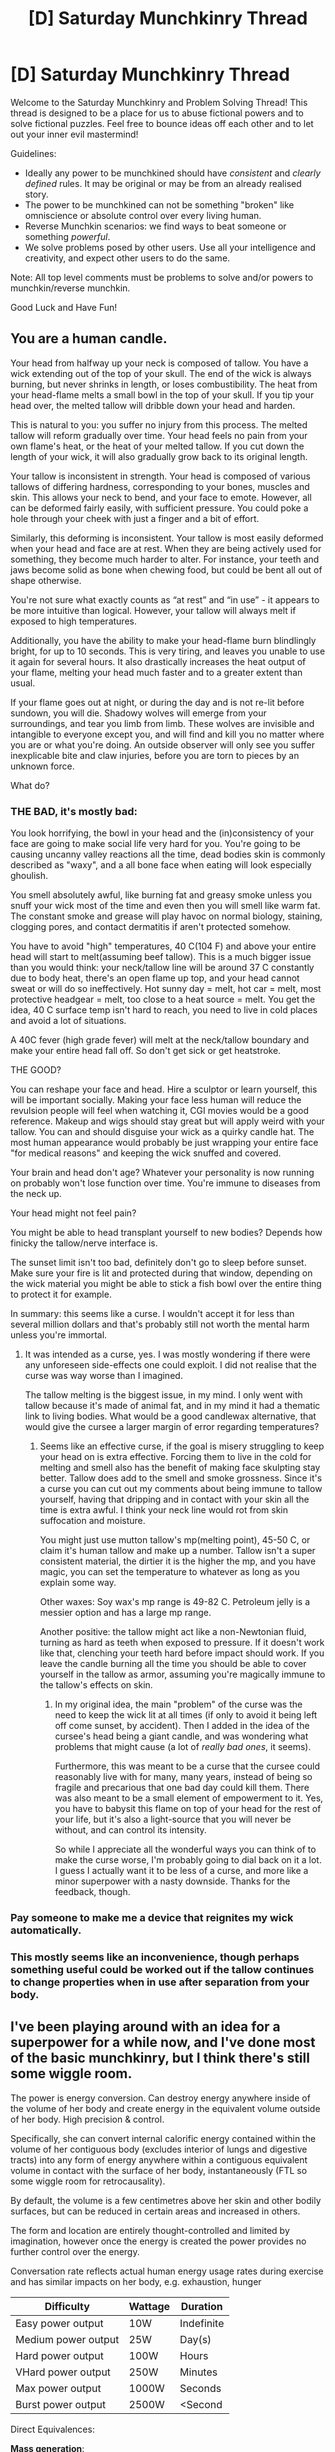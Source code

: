 #+TITLE: [D] Saturday Munchkinry Thread

* [D] Saturday Munchkinry Thread
:PROPERTIES:
:Author: AutoModerator
:Score: 9
:DateUnix: 1577545486.0
:DateShort: 2019-Dec-28
:END:
Welcome to the Saturday Munchkinry and Problem Solving Thread! This thread is designed to be a place for us to abuse fictional powers and to solve fictional puzzles. Feel free to bounce ideas off each other and to let out your inner evil mastermind!

Guidelines:

- Ideally any power to be munchkined should have /consistent/ and /clearly defined/ rules. It may be original or may be from an already realised story.
- The power to be munchkined can not be something "broken" like omniscience or absolute control over every living human.
- Reverse Munchkin scenarios: we find ways to beat someone or something /powerful/.
- We solve problems posed by other users. Use all your intelligence and creativity, and expect other users to do the same.

Note: All top level comments must be problems to solve and/or powers to munchkin/reverse munchkin.

Good Luck and Have Fun!


** You are a human candle.

Your head from halfway up your neck is composed of tallow. You have a wick extending out of the top of your skull. The end of the wick is always burning, but never shrinks in length, or loses combustibility. The heat from your head-flame melts a small bowl in the top of your skull. If you tip your head over, the melted tallow will dribble down your head and harden.

This is natural to you: you suffer no injury from this process. The melted tallow will reform gradually over time. Your head feels no pain from your own flame's heat, or the heat of your melted tallow. If you cut down the length of your wick, it will also gradually grow back to its original length.

Your tallow is inconsistent in strength. Your head is composed of various tallows of differing hardness, corresponding to your bones, muscles and skin. This allows your neck to bend, and your face to emote. However, all can be deformed fairly easily, with sufficient pressure. You could poke a hole through your cheek with just a finger and a bit of effort.

Similarly, this deforming is inconsistent. Your tallow is most easily deformed when your head and face are at rest. When they are being actively used for something, they become much harder to alter. For instance, your teeth and jaws become solid as bone when chewing food, but could be bent all out of shape otherwise.

You're not sure what exactly counts as “at rest” and “in use” - it appears to be more intuitive than logical. However, your tallow will always melt if exposed to high temperatures.

Additionally, you have the ability to make your head-flame burn blindlingly bright, for up to 10 seconds. This is very tiring, and leaves you unable to use it again for several hours. It also drastically increases the heat output of your flame, melting your head much faster and to a greater extent than usual.

If your flame goes out at night, or during the day and is not re-lit before sundown, you will die. Shadowy wolves will emerge from your surroundings, and tear you limb from limb. These wolves are invisible and intangible to everyone except you, and will find and kill you no matter where you are or what you're doing. An outside observer will only see you suffer inexplicable bite and claw injuries, before you are torn to pieces by an unknown force.

What do?
:PROPERTIES:
:Author: Boron_the_Moron
:Score: 6
:DateUnix: 1577574799.0
:DateShort: 2019-Dec-29
:END:

*** THE BAD, it's mostly bad:

You look horrifying, the bowl in your head and the (in)consistency of your face are going to make social life very hard for you. You're going to be causing uncanny valley reactions all the time, dead bodies skin is commonly described as "waxy", and a all bone face when eating will look especially ghoulish.

You smell absolutely awful, like burning fat and greasy smoke unless you snuff your wick most of the time and even then you will smell like warm fat. The constant smoke and grease will play havoc on normal biology, staining, clogging pores, and contact dermatitis if aren't protected somehow.

You have to avoid "high" temperatures, 40 C(104 F) and above your entire head will start to melt(assuming beef tallow). This is a much bigger issue than you would think: your neck/tallow line will be around 37 C constantly due to body heat, there's an open flame up top, and your head cannot sweat or will do so ineffectively. Hot sunny day = melt, hot car = melt, most protective headgear = melt, too close to a heat source = melt. You get the idea, 40 C surface temp isn't hard to reach, you need to live in cold places and avoid a lot of situations.

A 40C fever (high grade fever) will melt at the neck/tallow boundary and make your entire head fall off. So don't get sick or get heatstroke.

THE GOOD?

You can reshape your face and head. Hire a sculptor or learn yourself, this will be important socially. Making your face less human will reduce the revulsion people will feel when watching it, CGI movies would be a good reference. Makeup and wigs should stay great but will apply weird with your tallow. You can and should disguise your wick as a quirky candle hat. The most human appearance would probably be just wrapping your entire face "for medical reasons" and keeping the wick snuffed and covered.

Your brain and head don't age? Whatever your personality is now running on probably won't lose function over time. You're immune to diseases from the neck up.

Your head might not feel pain?

You might be able to head transplant yourself to new bodies? Depends how finicky the tallow/nerve interface is.

The sunset limit isn't too bad, definitely don't go to sleep before sunset. Make sure your fire is lit and protected during that window, depending on the wick material you might be able to stick a fish bowl over the entire thing to protect it for example.

In summary: this seems like a curse. I wouldn't accept it for less than several million dollars and that's probably still not worth the mental harm unless you're immortal.
:PROPERTIES:
:Author: RetardedWabbit
:Score: 4
:DateUnix: 1577649617.0
:DateShort: 2019-Dec-29
:END:

**** It was intended as a curse, yes. I was mostly wondering if there were any unforeseen side-effects one could exploit. I did not realise that the curse was way worse than I imagined.

The tallow melting is the biggest issue, in my mind. I only went with tallow because it's made of animal fat, and in my mind it had a thematic link to living bodies. What would be a good candlewax alternative, that would give the cursee a larger margin of error regarding temperatures?
:PROPERTIES:
:Author: Boron_the_Moron
:Score: 3
:DateUnix: 1577652609.0
:DateShort: 2019-Dec-30
:END:

***** Seems like an effective curse, if the goal is misery struggling to keep your head on is extra effective. Forcing them to live in the cold for melting and smell also has the benefit of making face skulpting stay better. Tallow does add to the smell and smoke grossness. Since it's a curse you can cut out my comments about being immune to tallow yourself, having that dripping and in contact with your skin all the time is extra awful. I think your neck line would rot from skin suffocation and moisture.

You might just use mutton tallow's mp(melting point), 45-50 C, or claim it's human tallow and make up a number. Tallow isn't a super consistent material, the dirtier it is the higher the mp, and you have magic, you can set the temperature to whatever as long as you explain some way.

Other waxes: Soy wax's mp range is 49-82 C. Petroleum jelly is a messier option and has a large mp range.

Another positive: the tallow might act like a non-Newtonian fluid, turning as hard as teeth when exposed to pressure. If it doesn't work like that, clenching your teeth hard before impact should work. If you leave the candle burning all the time you should be able to cover yourself in the tallow as armor, assuming you're magically immune to the tallow's effects on skin.
:PROPERTIES:
:Author: RetardedWabbit
:Score: 3
:DateUnix: 1577662183.0
:DateShort: 2019-Dec-30
:END:

****** In my original idea, the main "problem" of the curse was the need to keep the wick lit at all times (if only to avoid it being left off come sunset, by accident). Then I added in the idea of the cursee's head being a giant candle, and was wondering what problems that might cause (a lot of /really bad ones/, it seems).

Furthermore, this was meant to be a curse that the cursee could reasonably live with for many, many years, instead of being so fragile and precarious that one bad day could kill them. There was also meant to be a small element of empowerment to it. Yes, you have to babysit this flame on top of your head for the rest of your life, but it's also a light-source that you will never be without, and can control its intensity.

So while I appreciate all the wonderful ways you can think of to make the curse worse, I'm probably going to dial back on it a lot. I guess I actually want it to be less of a curse, and more like a minor superpower with a nasty downside. Thanks for the feedback, though.
:PROPERTIES:
:Author: Boron_the_Moron
:Score: 2
:DateUnix: 1577666404.0
:DateShort: 2019-Dec-30
:END:


*** Pay someone to make me a device that reignites my wick automatically.
:PROPERTIES:
:Score: 2
:DateUnix: 1577594878.0
:DateShort: 2019-Dec-29
:END:


*** This mostly seems like an inconvenience, though perhaps something useful could be worked out if the tallow continues to change properties when in use after separation from your body.
:PROPERTIES:
:Author: Rimewind
:Score: 1
:DateUnix: 1577590169.0
:DateShort: 2019-Dec-29
:END:


** I've been playing around with an idea for a superpower for a while now, and I've done most of the basic munchkinry, but I think there's still some wiggle room.

The power is energy conversion. Can destroy energy anywhere inside of the volume of her body and create energy in the equivalent volume outside of her body. High precision & control.

Specifically, she can convert internal calorific energy contained within the volume of her contiguous body (excludes interior of lungs and digestive tracts) into any form of energy anywhere within a contiguous equivalent volume in contact with the surface of her body, instantaneously (FTL so some wiggle room for retrocausality).

By default, the volume is a few centimetres above her skin and other bodily surfaces, but can be reduced in certain areas and increased in others.

The form and location are entirely thought-controlled and limited by imagination, however once the energy is created the power provides no further control over the energy.

Conversation rate reflects actual human energy usage rates during exercise and has similar impacts on her body, e.g. exhaustion, hunger    

| Difficulty          | Wattage | Duration   |
|---------------------+---------+------------|
| Easy power output   | 10W     | Indefinite |
| Medium power output | 25W     | Day(s)     |
| Hard power output   | 100W    | Hours      |
| VHard power output  | 250W    | Minutes    |
| Max power output    | 1000W   | Seconds    |
| Burst power output  | 2500W   | <Second    |

Direct Equivalences:

*Mass generation*:

1 metre of MWNT per second @1000W:

- A single thread of triple-walled carbon nanotube composed of 8-12-20 atom rings per 0.1nm length.\\
- Energy of forming bonds insignificant compared to mass generation.\\
- With a cross-section of 10^{-19} m^{2} & 100GPa could lift 10^{-10} N\\

10pg of Antimatter per second @1000W:

- 150 minutes to produce antimatter bomb equivalent to a stick of dynamite @100W.\\
- Limited usefulness due to time, containment requirements, and explosion by-products.\\

It would take 12 hours to produce the smallest dose of the strongest opioid (0.5 micrograms) @1000W, also hours for LSD & DMT.

@1000W 7.5 seconds to fill a brain with botox at LD50 dose (84 picograms)

*Chemical*:

Convert carbon source e.g. wood into CNT:

- A rope of triple-walled carbon nanotube composed of 12-18-30 bonds per 10^{-19} m^{2} rings.\\
- @~300 kj/mol of bonds, 10^{-6} m^{2} (1mm^{2)} cross-section for 100'000N load bearing.\\
- 10 *10^{-10} bonds per 0.1nm, or 0.0003 J per 0.1nm.\\
- @1000W she can generate 1mm of rope per 3s or ~1hr for a metre of rope\\
- Similar cross-section to 4 mechanical pencil leads. Weighs 1.5grams per meter.\\
- Mostly useful for quickly binding two things together with a nearly unbreakable bond.\\

*Radiation*:

- @2500W for 0.9s a radiation dose that's lethal in minutes. 1000W of light:
- 3x lethal dose of X-rays
- The amount of sunshine that falls on a square meter of Earth
- Powerful enough for industrial laser cutting
- A blinding amount of white light or 100 floodlights.
- 683'000 Lumens specifically.
- 1'366'000 Lumens with flickering. 20Hz for most harm.
- Microwaves to heat human skin to 44C from 33C in 18.5s (hot enough to cause extreme discomfort a la Active Denial System)
- A tenth the transmitter power output of an FM radio station

*Electrical*:

Not sure about the physics for this one. Electrical sparks and arcs take surprisingly little power. But that might be due to potentials or ions that would be precursors to unleashing sparks. So might not work here.

- Taser equivalent @10W
- CNT are excellent conductors for ranged tasing.
- transcutaneous direct current stimulation of motor cortex for painkiller release @5W

*Horsepower*:

- On wheels can reach over 20kph(5.6m/s)+ @100W

  - reach 32kph(8.9m/s) @250W
  - 0-20 in 8.2 seconds @100W

- On wheels can hit 50(13.9)-70(19.4)kph(m/s) @1000W (Air resistance big impact)

  - 20-70 in 4.8 seconds @ 1000W

*Propulsion in water*:

- Using drag equations, drag co-efficient 0.45 & cross-section of 0.25m^{2;}\\

  - @2500W speed = 3.5m/s\\
  - @1000W speed = 2.6m/s\\
  - @100W = 1.2m/s\\

*Kinectic Energy on thrown objects*:

Putting KE into an object means it flies away and she can't put anymore KE into it as it's no longer in her volume of power output.\\
Using a rope means she can apply KE for longer but that only work if she has a strong enough rope and a way to deal with friction burn.\\
Luckily we've shown how she can make CNT which is strong and low friction.

Calculation PT= 0.5mv^{2} Integrate for distance. Differentiate for acceleration. I could be wrong about these numbers.

- 1000W for 0.3s = kinetic energy of .38 Special Bullet.\\

  - With 7g hollow point bullet it would require force for 45m to get it there 45m CNT of (1/1000)mm^{2} weighs <0.1g pulls 100N, 6.3N needed.\\
  - With 7g hollow point bullet, it would require force from 9.4cm CNT of 1mm^{2} elastic release.\\

- 1000W for 0.15s = kinetic energy of a fastball.\\

  - With 150g baseball, it would require 3.3m\\

- 1000W for 0.2s = kinetic energy of sledgehammer impact\\

  - With 10kg hammerhead would require 0.6m\\

- 1000W can push a 1m^{3} of air (Fridge-freezer) to hurricane speed in a 1/2 second\\
- 1000W for 10s = enough air to dry hand completely.\\

*Elastic potential energy*

- SWNT can store 3.4×10^{6} kJ/m^{3} at 10% extension. For 1mm^{2} cross-section is 3.4kJ/m.\\

*Gravitational potential energy*

- Can maintain lift of own weight (51kg), at 2m/s @1000W (P=mav, P=51kg/9.81m/s/v to counterbalance gravity), must have initial upward momentum.\\
- Can be used for super jump 0.71m long legs + <3m height @2500W for 0.25s\\

*Heat transfer energy*

- Can take 1 litre of water from room temperature (10C) to scalding hot (60C) in 20 seconds @1000W\\
- Can take 1 litre of water from room temperature (10C) to freezing (0C) in 42 seconds @1000W\\
- 3.5 minutes @1000W to actually freeze it.\\
- Can pull 1 litre of Liquid Nitrogen from the air in 30 minutes @100W\\

*Sound Energy*

- 1000 W can produce 90 dB of complex sounds (Music or Speech), which is clearly audible at 100m and faintly audible at 1km - 1150 W can produce 127 dB of monotone sound (Alarm/Siren), which is noticeably painful up to 10m away and damaging up to 100m away\\
- Long-range Directional acoustics \\

  - Warning Tone 100dB @ 300 meters @ 500 watts\\
  - Communication Range 2000 meters @ 500 watts\\

Hair counts as body volume as long as it is contiguous with the body. It doesn't add much to the volume but allows much more surface area to work with and some reach/range. While she can't create kinetic energy directly in her hair, she can create it in something in the volume around her hair. So wrap it up in some CNT and she's got TK hair. I estimate she could grow it out to about 3-4 meters with enough protection and care. This would make for an excellent means of remaining in contact with any object that needs a long distance to accelerate to effective speeds.

Power conversion is instantaneous. However since the greatest distance, she could produce energy at measures in metres, so energy would be produced ~10 nanoseconds before she imagines it in relativistic terms. However human reaction time measures in 100'000'000 of nanoseconds, so I don't see an easy exploit for time nonsense. I doubt she'd even detect the instantaneity of the power even under rigorous scientific testing, but it's secretly there if you can munchkin it.
:PROPERTIES:
:Author: googolplexbyte
:Score: 5
:DateUnix: 1577548184.0
:DateShort: 2019-Dec-28
:END:

*** Firstly, munchkining the power supply. "Internal calorific energy" isn't a thing as far as I can find, but "calorific value" is defined as "the total energy released as heat when a substance undergoes complete combustion with oxygen under standard conditions". In a human, that would normally just be the energy obtained from eating, but what if you implanted a combustion generator under your skin? Would that increase your maximum power?

If you're measuring in volume but also doing things on the atomic scale, things would get a bit tricky. Does the space between atoms count towards "volume"? If so, then CNT would be seen as a solid tube of volume. If not, then you have to measure things by basing it on the atomic radii of all the atoms in your body.

There's also the problem of the definition of "contiguous". On the atomic scale, everything is just atoms, so where does the border lie between contiguousness and non-contiguousness? You're touching the air, which is touching the object - does that count? Or, you're touching the ground, which is touching the object. If rope works, then things like this should too.

On creation of matter: I'd imagine that, with the tiny amount produced at a time, the substance would be blown away the moment it's created in an environment that's not a vacuum. You'd have to make it in a sealed container or something.

In terms of what to make, there's the obvious production of rare substances to sell, like californium or diamond. However, with such precise control, you'd have a massive comparative advantage for the production of nanomachines and things for biotechnology. Meet with someone knowledgeable in the field and produce swarms of nanobots to do whatever, or leapfrog through CRISPR and technologies until you've got a cure for ageing. There's probably a variety of fields out there that can greatly benefit from atomic control.

In general: at this point, you're basically controlling forces as well as energy. Energy isn't a thing that can exist on its own - it has to be tied to other things. In this case, you'd be putting a pushing force on everything you kinetic-energy-ify. You'd be changing the abstract concept of "height" when you gravitational-potential-ify. You'd be creating magnetic fields when you magnetic-potential-ify. You'd be manipulating the strong force when you nuclear-potential-energy-ify.

If you can manipulate things on the scale of atoms, then there has to be a secondary power of total awareness of the volume you're manipulating. So, whatever you put in your energy-transferrance area, you can know absolutely everything about. Could allow you to (slightly) see through walls and such.

There could be shenanigans galore if you look at the quantum scale. Since you already have matter and photon creation and what basically amounts to telekinesis, when you add in chromodynamic energy and all the other types of binding energies, all sorts of things can be done, probably.

A mundane application would be cleaning. Just kinetic-energy away all the grime from your skin, hair and teeth - or even any dishes or surface you wipe your hand on - and, tada! 100% bacteria disposal.

Also, no need to wrap hair in CFT - you can just use the air around it.

And, finally, the FTL. Firstly, why are you including it? It seems like you're just breaking causality for no real reason, other than to have it broken. Why not have it just travel at the speed of light? Also, FTL-based experiments don't have to be based on your human reaction speed. Example: A detector and a guillotine is placed a metre away. Have a strand of hair go from your position to under the guillotine, then loop back to you, then to the detector. Have a continuous transferral of energy to the detector. After a time, the guillotine cuts your hair, which shuts off the transferral. But from your perspective (the relative perspective of your position, not necessarily your human perception), your transferral has stopped, but the guillotine hasn't finished cutting your hair off. Back at the detector, it detects the ceasing of transferral and stops the guillotine. However, that now leads to the guillotine having not completely cut through the hair so that it /should/ still be transferring energy, yet it /isn't/. Thus, causalityis violared.
:PROPERTIES:
:Author: BoxSparrow
:Score: 4
:DateUnix: 1577581429.0
:DateShort: 2019-Dec-29
:END:


*** Can you use this to create arbitrary small objects?

I'm thinking about biotech applications. A regular zygote only weighs like a microgram, so it takes about a month's work at 100W to assemble one. Imagine using this to make e.g. gene drive mosquitoes or designer babies. And at the same power draw, you can synthesize an arbitrary normal-sized prokaryote in ~900 milliseconds, which seems even more broken.

Of course, regulatory barriers preclude doing things like making vitamin-a-rich versions of every crop in existence with this power plus micropropogation, but still, any organism that can be described to you can be created.

While existing DNA sequences can be copied easily with PCR, the synthesis of arbitrary novel sequences currently costs cents per base pair. There's money to be made in this department.
:PROPERTIES:
:Score: 2
:DateUnix: 1577652976.0
:DateShort: 2019-Dec-30
:END:

**** Yeah, that would work.

Though it would require sufficient understanding to imagine the result accurately, which is much harder for a living thing than a simple structure like carbon nano-tubes.
:PROPERTIES:
:Author: googolplexbyte
:Score: 1
:DateUnix: 1577706507.0
:DateShort: 2019-Dec-30
:END:
